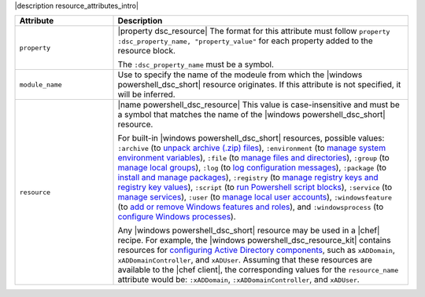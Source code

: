 .. The contents of this file are included in multiple topics.
.. This file should not be changed in a way that hinders its ability to appear in multiple documentation sets.

|description resource_attributes_intro|

.. list-table::
   :widths: 150 450
   :header-rows: 1

   * - Attribute
     - Description
   * - ``property``
     - |property dsc_resource| The format for this attribute must follow ``property :dsc_property_name, "property_value"`` for each property added to the resource block.

       The ``:dsc_property_name`` must be a symbol.

       .. include:: ../../includes_resources/includes_resource_dsc_resource_ruby_types.rst

   * - ``module_name``
     - Use to specify the name of the modeule from which the |windows powershell_dsc_short| resource originates. If this attribute is not specified, it will be inferred.
   * - ``resource``
     - |name powershell_dsc_resource| This value is case-insensitive and must be a symbol that matches the name of the |windows powershell_dsc_short| resource.

       For built-in |windows powershell_dsc_short| resources, possible values: ``:archive`` (to `unpack archive (.zip) files <http://technet.microsoft.com/en-us/library/dn249917.aspx>`_), ``:environment`` (to `manage system environment variables <http://technet.microsoft.com/en-us/library/dn282121.aspx>`_), ``:file`` (to `manage files and directories <http://technet.microsoft.com/en-us/library/dn282129.aspx>`_), ``:group`` (to `manage local groups <http://technet.microsoft.com/en-us/library/dn282124.aspx>`_), ``:log`` (to `log configuration messages <http://technet.microsoft.com/en-us/library/dn282117.aspx>`_), ``:package`` (to `install and manage packages <http://technet.microsoft.com/en-us/library/dn282132.aspx>`_), ``:registry`` (to `manage registry keys and registry key values <http://technet.microsoft.com/en-us/library/dn282133.aspx>`_), ``:script`` (to `run Powershell script blocks <http://technet.microsoft.com/en-us/library/dn282130.aspx>`_), ``:service`` (to `manage services <http://technet.microsoft.com/en-us/library/dn282120.aspx>`_), ``:user`` (to `manage local user accounts <http://technet.microsoft.com/en-us/library/dn282118.aspx>`_), ``:windowsfeature`` (to `add or remove Windows features and roles <http://technet.microsoft.com/en-us/library/dn282127.aspx>`_), and ``:windowsprocess`` (to `configure Windows processes <http://technet.microsoft.com/en-us/library/dn282123.aspx>`_).

       Any |windows powershell_dsc_short| resource may be used in a |chef| recipe. For example, the |windows powershell_dsc_resource_kit| contains resources for `configuring Active Directory components <http://gallery.technet.microsoft.com/scriptcenter/xActiveDirectory-f2d573f3>`_, such as ``xADDomain``, ``xADDomainController``, and ``xADUser``. Assuming that these resources are available to the |chef client|, the corresponding values for the ``resource_name`` attribute would be: ``:xADDomain``, ``:xADDomainController``, and ``xADUser``.
